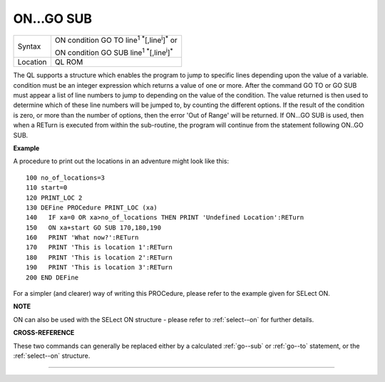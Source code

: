 ..  _on...go--sub:

ON...GO SUB
===========

+----------+------------------------------------------------------------------------------+
| Syntax   | ON condition GO TO line\ :sup:`1` :sup:`\*`\ [,line\ :sup:`i`]\ :sup:`\*` or |
|          |                                                                              |
|          | ON condition GO SUB line\ :sup:`1` :sup:`\*`\ [,line\ :sup:`i`]\ :sup:`\*`   |
+----------+------------------------------------------------------------------------------+
| Location | QL ROM                                                                       |
+----------+------------------------------------------------------------------------------+

The QL supports a structure which enables the program to jump to
specific lines depending upon the value of a variable. condition must be
an integer expression which returns a value of one or more. After the
command GO TO or GO SUB must appear a list of line numbers to jump to
depending on the value of the condition. The value returned is then used
to determine which of these line numbers will be jumped to, by counting
the different options. If the result of the condition is zero, or more
than the number of options, then the error 'Out of Range' will be
returned. If ON...GO SUB is used, then when a RETurn is executed from
within the sub-routine, the program will continue from the statement
following ON..GO SUB.

**Example**

A procedure to print out the locations in an adventure might look like
this::

    100 no_of_locations=3
    110 start=0
    120 PRINT_LOC 2
    130 DEFine PROCedure PRINT_LOC (xa)
    140   IF xa=0 OR xa>no_of_locations THEN PRINT 'Undefined Location':RETurn
    150   ON xa+start GO SUB 170,180,190
    160   PRINT 'What now?':RETurn
    170   PRINT 'This is location 1':RETurn
    180   PRINT 'This is location 2':RETurn
    190   PRINT 'This is location 3':RETurn
    200 END DEFine

For a simpler (and clearer) way of writing this PROCedure, please refer
to the example given for SELect ON.

**NOTE**

ON can also be used with the SELect ON structure - please refer to
:ref:`select--on` for further details.

**CROSS-REFERENCE**

These two commands can generally be replaced either by a calculated
:ref:`go--sub` or :ref:`go--to`
statement, or the :ref:`select--on` structure.

--------------


